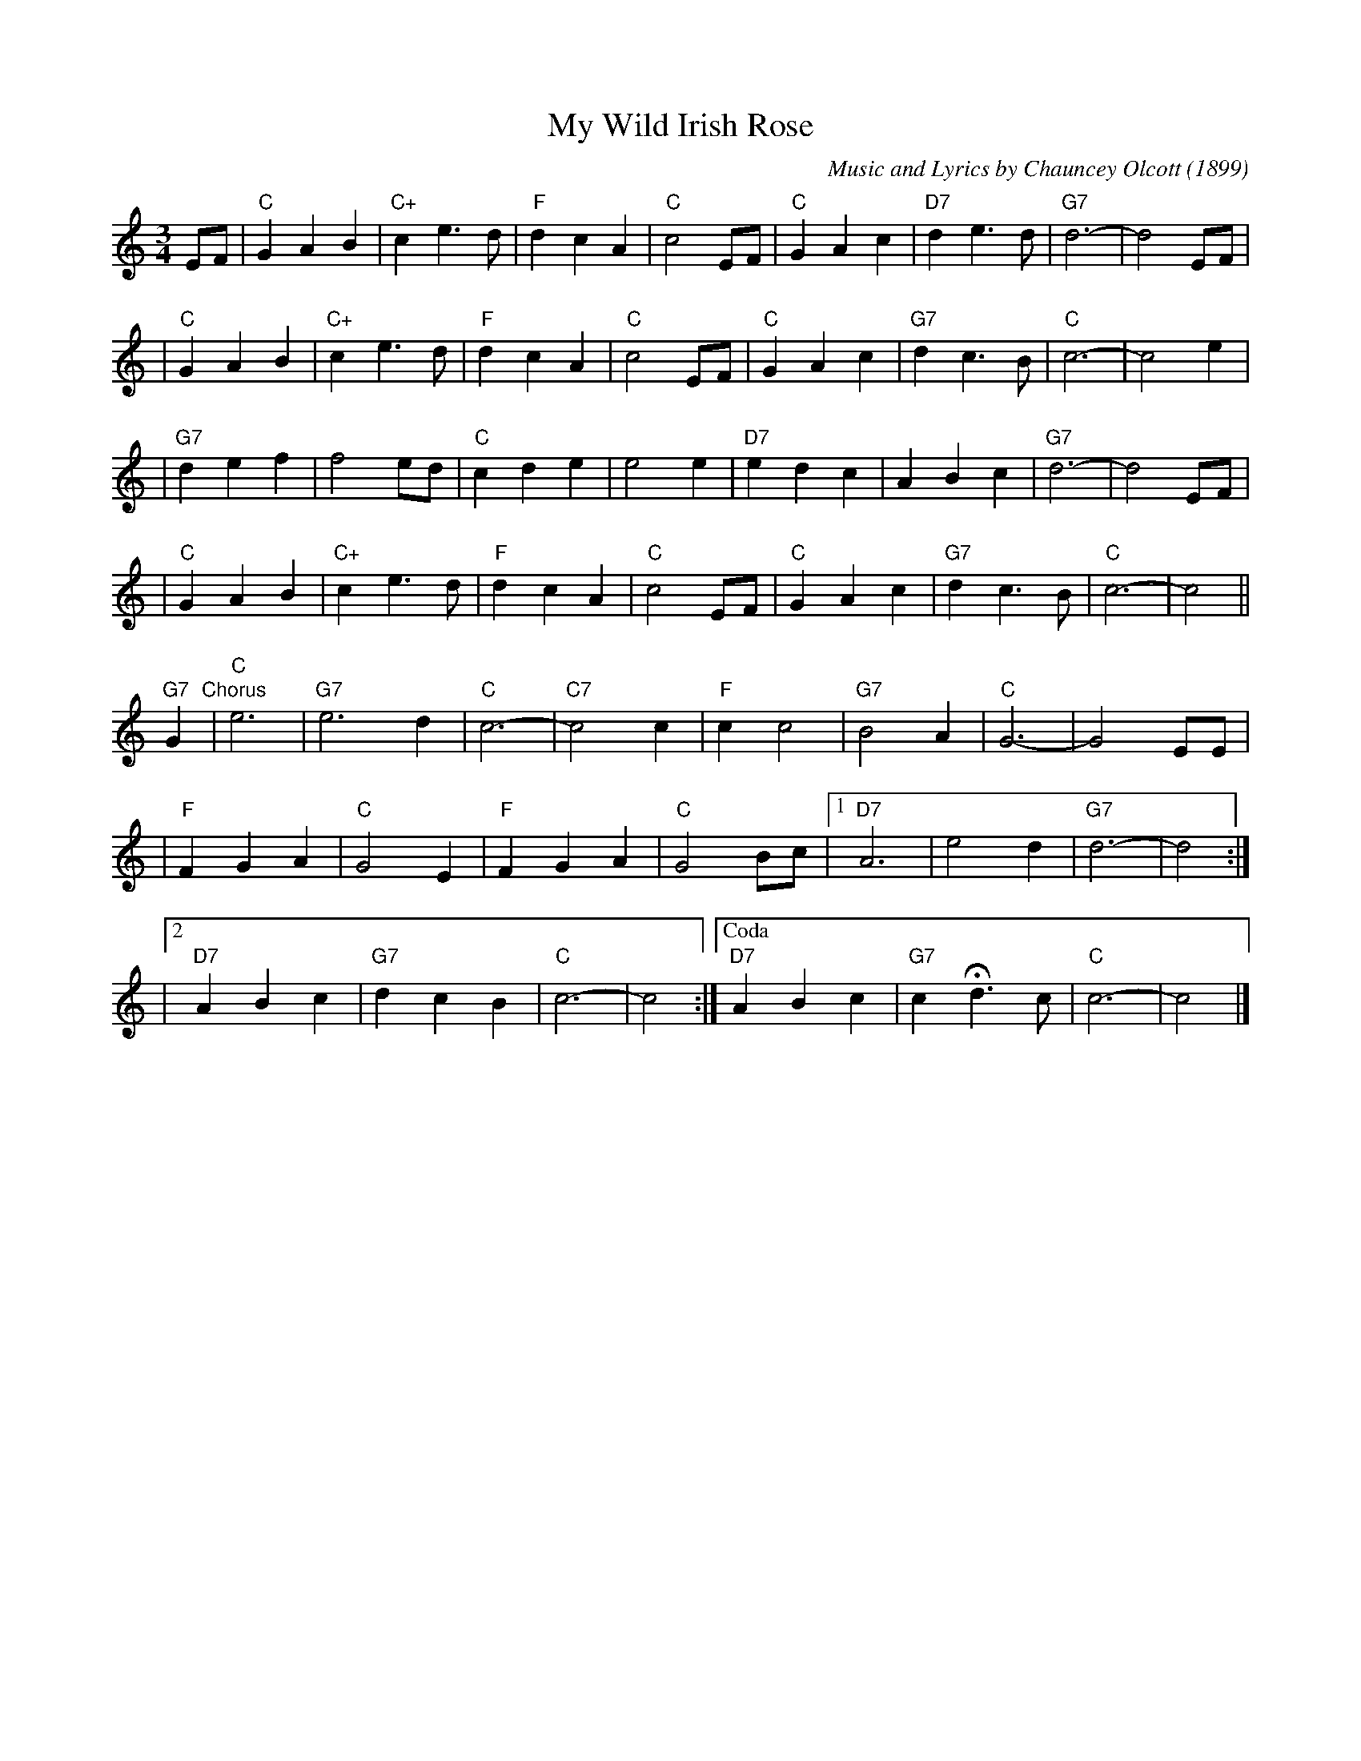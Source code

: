 X: 1
T: My Wild Irish Rose
C: Music and Lyrics by Chauncey Olcott (1899)
N: Irish-American, composed for the New York theater show "A Romance of Athlone".
M: 3/4
L: 1/4
K: C
E/F/ \
| "C"GAB | "C+"ce>d | "F"dcA | "C"c2E/F/ | "C"GAc | "D7"de>d |"G7"d3- | d2 E/F/ |
| "C"GAB | "C+"ce>d | "F"dcA | "C"c2E/F/ | "C"GAc | "G7"dc>B | "C"c3- | c2e     |
|"G7"def |   f2e/d/ | "C"cde |    e2e    |"D7"edc |     ABc  |"G7"d3- | d2E/F/  |
| "C"GAB | "C+"ce>d | "F"dcA | "C"c2E/F/ | "C"GAc | "G7"dc>B | "C"c3- | c2     ||
"G7"G "Chorus"\
| "C"e3 | "G7"e3d | "C"c3- | "C7"c2c \
| "F"cc2 | "G7"B2A | "C"G3- | G2 E/E/ |
| "F"FGA | "C"G2E | "F"FGA | "C"G2B/c/ \
|1 "D7"A3 | e2d | "G7"d3- | d2 :|
|2 "D7"ABc | "G7"dcB | "C"c3- | c2 \
:|["Coda" "D7"ABc | "G7"cHd3/c/ | "C"c3- | c2 |]
